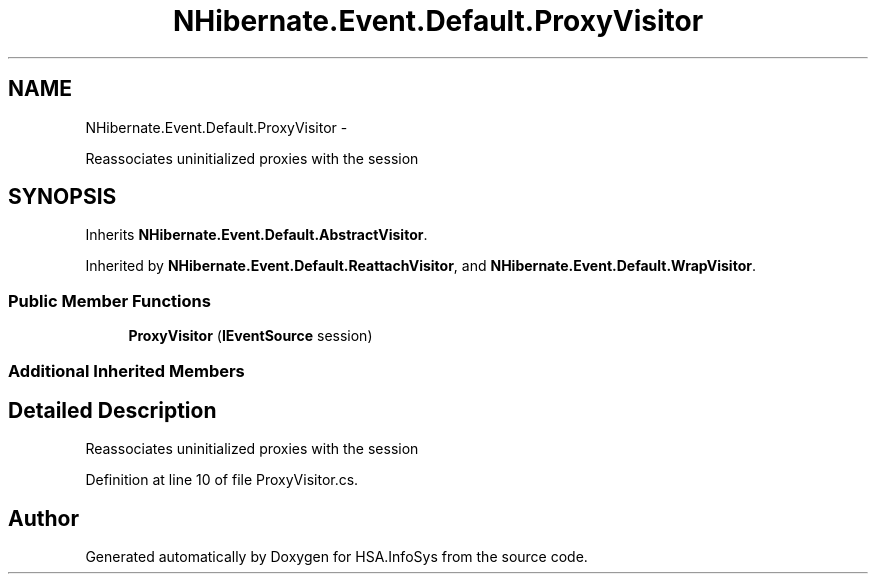 .TH "NHibernate.Event.Default.ProxyVisitor" 3 "Fri Jul 5 2013" "Version 1.0" "HSA.InfoSys" \" -*- nroff -*-
.ad l
.nh
.SH NAME
NHibernate.Event.Default.ProxyVisitor \- 
.PP
Reassociates uninitialized proxies with the session  

.SH SYNOPSIS
.br
.PP
.PP
Inherits \fBNHibernate\&.Event\&.Default\&.AbstractVisitor\fP\&.
.PP
Inherited by \fBNHibernate\&.Event\&.Default\&.ReattachVisitor\fP, and \fBNHibernate\&.Event\&.Default\&.WrapVisitor\fP\&.
.SS "Public Member Functions"

.in +1c
.ti -1c
.RI "\fBProxyVisitor\fP (\fBIEventSource\fP session)"
.br
.in -1c
.SS "Additional Inherited Members"
.SH "Detailed Description"
.PP 
Reassociates uninitialized proxies with the session 


.PP
Definition at line 10 of file ProxyVisitor\&.cs\&.

.SH "Author"
.PP 
Generated automatically by Doxygen for HSA\&.InfoSys from the source code\&.
